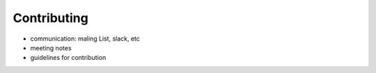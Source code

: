 Contributing
============

- communication: maling List, slack, etc
- meeting notes
- guidelines for contribution
